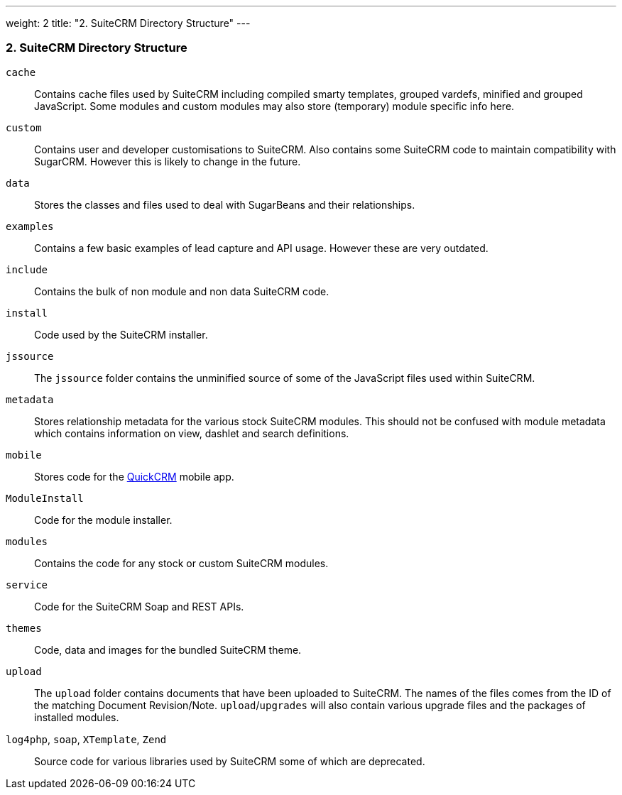 ---
weight: 2
title: "2. SuiteCRM Directory Structure"
---
[[leanpub-auto-suitecrm-directory-structure]]
2. SuiteCRM Directory Structure
~~~~~~~~~~~~~~~~~~~~~~~~~~~~~~~

`cache`::
  Contains cache files used by SuiteCRM including compiled smarty
  templates, grouped vardefs, minified and grouped JavaScript. Some
  modules and custom modules may also store (temporary) module specific
  info here.
`custom`::
  Contains user and developer customisations to SuiteCRM. Also contains
  some SuiteCRM code to maintain compatibility with SugarCRM. However
  this is likely to change in the future.
`data`::
  Stores the classes and files used to deal with SugarBeans and their
  relationships.
`examples`::
  Contains a few basic examples of lead capture and API usage. However
  these are very outdated.
`include`::
  Contains the bulk of non module and non data SuiteCRM code.
`install`::
  Code used by the SuiteCRM installer.
`jssource`::
  The `jssource` folder contains the unminified source of some of the
  JavaScript files used within SuiteCRM.
`metadata`::
  Stores relationship metadata for the various stock SuiteCRM modules.
  This should not be confused with module metadata which contains
  information on view, dashlet and search definitions.
`mobile`::
  Stores code for the http://www.quickcrm.fr[QuickCRM] mobile app.
`ModuleInstall`::
  Code for the module installer.
`modules`::
  Contains the code for any stock or custom SuiteCRM modules.
`service`::
  Code for the SuiteCRM Soap and REST APIs.
`themes`::
  Code, data and images for the bundled SuiteCRM theme.
`upload`::
  The `upload` folder contains documents that have been uploaded to
  SuiteCRM. The names of the files comes from the ID of the matching
  Document Revision/Note. `upload`/`upgrades` will also contain various
  upgrade files and the packages of installed modules.
 `log4php`, `soap`, `XTemplate`, `Zend` ::
  Source code for various libraries used by SuiteCRM some of which are
  deprecated.
